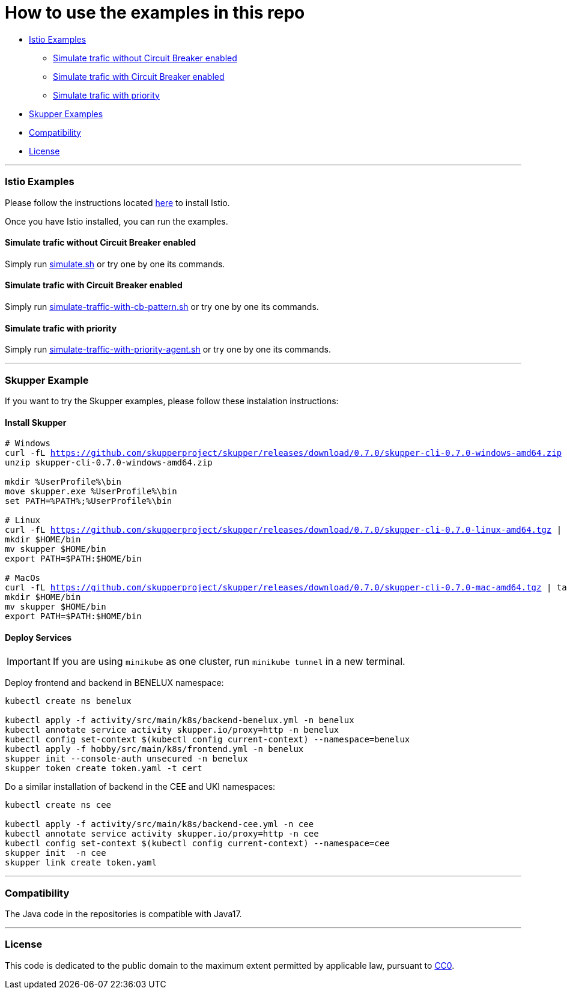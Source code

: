 = How to use the examples in this repo

:home: https://github.com/ammbra/resilience

* <<istio-examples, Istio Examples>>
** <<simulate-traffic-without-circuit-breaker-enabled, Simulate trafic without Circuit Breaker enabled>>
** <<simulate-traffic-with-circuit-breaker-enabled, Simulate trafic with Circuit Breaker enabled>>
** <<simulate-traffic-with-priority, Simulate trafic with priority >>
* <<skupper-examples,Skupper Examples>>
* <<compatibility,Compatibility>>
* <<license,License>>

'''

=== Istio Examples

Please follow the instructions located https://redhat-scholars.github.io/istio-tutorial/istio-tutorial/1.6.x/1setup.html#istioinstallation[here]  to install Istio.

Once you have Istio installed, you can run the examples.


==== Simulate trafic without Circuit Breaker enabled

Simply run  {home}/tree/main/simulate.sh[simulate.sh] or try one by one its commands.

==== Simulate trafic with Circuit Breaker enabled

Simply run   {home}/tree/main/simulate-traffic-with-cb-pattern.sh[simulate-traffic-with-cb-pattern.sh] or try one by one its commands.

==== Simulate trafic with priority

Simply run   {home}/tree/main/simulate-traffic-with-priority-agent.sh[simulate-traffic-with-priority-agent.sh] or try one by one its commands.


'''

=== Skupper Example

If you want to try the Skupper examples, please follow these instalation instructions:

==== Install Skupper

[source, bash, subs="normal,attributes"]
----
# Windows
curl -fL https://github.com/skupperproject/skupper/releases/download/0.7.0/skupper-cli-0.7.0-windows-amd64.zip
unzip skupper-cli-0.7.0-windows-amd64.zip

mkdir %UserProfile%\bin
move skupper.exe %UserProfile%\bin
set PATH=%PATH%;%UserProfile%\bin

# Linux
curl -fL https://github.com/skupperproject/skupper/releases/download/0.7.0/skupper-cli-0.7.0-linux-amd64.tgz | tar -xzf -
mkdir $HOME/bin
mv skupper $HOME/bin
export PATH=$PATH:$HOME/bin

# MacOs
curl -fL https://github.com/skupperproject/skupper/releases/download/0.7.0/skupper-cli-0.7.0-mac-amd64.tgz | tar -xzf -
mkdir $HOME/bin
mv skupper $HOME/bin
export PATH=$PATH:$HOME/bin
----


==== Deploy Services

IMPORTANT: If you are using `minikube` as one cluster, run `minikube tunnel` in a new terminal.

Deploy frontend and backend in BENELUX namespace:

[source, bash, subs="normal,attributes"]
----
kubectl create ns benelux

kubectl apply -f activity/src/main/k8s/backend-benelux.yml -n benelux
kubectl annotate service activity skupper.io/proxy=http -n benelux
kubectl config set-context $(kubectl config current-context) --namespace=benelux
kubectl apply -f hobby/src/main/k8s/frontend.yml -n benelux
skupper init --console-auth unsecured -n benelux
skupper token create token.yaml -t cert
----

Do a similar installation of backend in the CEE and UKI namespaces:

[source, shell-session]
----
kubectl create ns cee

kubectl apply -f activity/src/main/k8s/backend-cee.yml -n cee
kubectl annotate service activity skupper.io/proxy=http -n cee
kubectl config set-context $(kubectl config current-context) --namespace=cee
skupper init  -n cee
skupper link create token.yaml
----

'''
=== Compatibility

The Java code in the repositories is compatible with Java17.

'''
=== License

This code is dedicated to the public domain to the maximum extent permitted by applicable law, pursuant to http://creativecommons.org/publicdomain/zero/1.0/[CC0].
